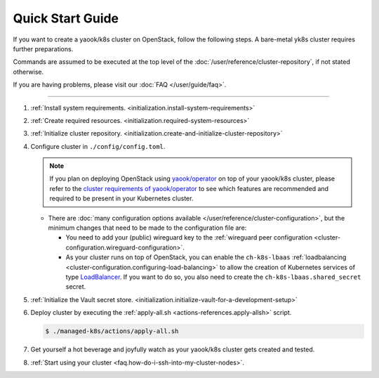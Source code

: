 Quick Start Guide
=================

If you want to create a yaook/k8s cluster on OpenStack, follow the following
steps. A bare-metal yk8s cluster requires further preparations.

Commands are assumed to be executed at the top level of the :doc:`/user/reference/cluster-repository`,
if not stated otherwise.

If you are having problems, please visit our :doc:`FAQ </user/guide/faq>`.

--------------

1. :ref:`Install system requirements. <initialization.install-system-requirements>`
2. :ref:`Create required resources. <initialization.required-system-resources>`
3. :ref:`Initialize cluster repository. <initialization.create-and-initialize-cluster-repository>`

4. Configure cluster in ``./config/config.toml``.

   .. note::
      If you plan on deploying OpenStack using `yaook/operator <https://gitlab.com/yaook/operator>`_
      on top of your yaook/k8s cluster, please refer to the
      `cluster requirements of yaook/operator <https://docs.yaook.cloud/requirements/k8s-cluster.html>`__
      to see which features are recommended and required to be present in
      your Kubernetes cluster.

   -  There are
      :doc:`many configuration options available </user/reference/cluster-configuration>`,
      but the minimum
      changes that need to be made to the configuration file are:

      -  You need to add your (public) wireguard key to the
         :ref:`wireguard peer configuration <cluster-configuration.wireguard-configuration>`.

      -  As your cluster runs on top of OpenStack, you can enable the
         ``ch-k8s-lbaas`` :ref:`loadbalancing <cluster-configuration.configuring-load-balancing>`
         to allow the creation of Kubernetes services of type
         `LoadBalancer <https://kubernetes.io/docs/concepts/services-networking/service/#loadbalancer>`_.
         If you want to do so, you also need to create the
         ``ch-k8s-lbaas.shared_secret`` secret.

5. :ref:`Initialize the Vault secret store. <initialization.initialize-vault-for-a-development-setup>`
6. Deploy cluster by executing the :ref:`apply-all.sh <actions-references.apply-allsh>` script.

   .. code:: console

      $ ./managed-k8s/actions/apply-all.sh

7. Get yourself a hot beverage and joyfully watch as your yaook/k8s cluster
   gets created and tested.


8. :ref:`Start using your cluster <faq.how-do-i-ssh-into-my-cluster-nodes>`.
